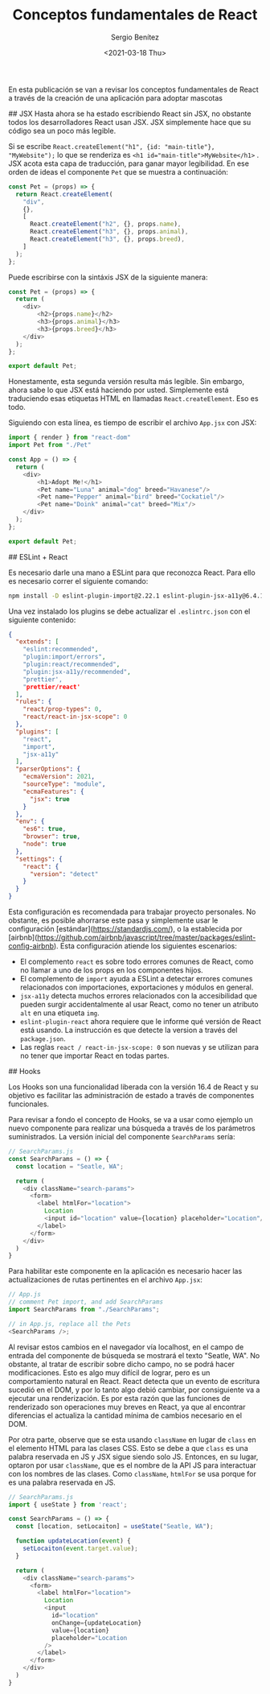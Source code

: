 
#+TITLE: Conceptos fundamentales de React
#+DESCRIPTION: Serie que recopila una descripción general de React
#+AUTHOR: Sergio Benítez
#+DATE:<2021-03-18 Thu> 
#+STARTUP: fold
#+HUGO_BASE_DIR: ~/Development/suabochica-blog/
#+HUGO_SECTION: /post
#+HUGO_WEIGHT: auto
#+HUGO_AUTO_SET_LASTMOD: t

En esta publicación se van a revisar los conceptos fundamentales de React a través de la creación de una aplicación para adoptar mascotas

## JSX
Hasta ahora se ha estado escribiendo React sin JSX, no obstante todos los desarrolladores React usan JSX. JSX simplemente hace que su código sea un poco más legible.

Si se escribe ~React.createElement("h1", {id: "main-title"}, "MyWebsite");~ lo que se renderiza es ~<h1 id="main-title">MyWebsite</h1>~ . JSX acota esta capa de traducción, para ganar mayor legibilidad. En ese orden de ideas el componente ~Pet~ que se muestra a continuación:

#+begin_src js
const Pet = (props) => {
  return React.createElement(
    "div",
    {},
    [
      React.createElement("h2", {}, props.name),
      React.createElement("h3", {}, props.animal),
      React.createElement("h3", {}, props.breed),
    ]
  );
};
#+end_src

Puede escribirse con la sintáxis JSX de la siguiente manera:

#+begin_src js
const Pet = (props) => {
  return (
    <div>
        <h2>{props.name}</h2>
        <h3>{props.animal}</h3>
        <h3>{props.breed}</h3>
    </div>
  );
};

export default Pet;
#+end_src

Honestamente, esta segunda versión resulta más legible. Sin embargo, ahora sabe lo que JSX está haciendo por usted. Simplemente está traduciendo esas etiquetas HTML en llamadas ~React.createElement~. Eso es todo.

Siguiendo con esta línea, es tiempo de escribir el archivo ~App.jsx~ con JSX:

#+begin_src js
import { render } from "react-dom"
import Pet from "./Pet"

const App = () => {
  return (
    <div>
        <h1>Adopt Me!</h1>
        <Pet name="Luna" animal="dog" breed="Havanese"/>
        <Pet name="Pepper" animal="bird" breed="Cockatiel"/>
        <Pet name="Doink" animal="cat" breed="Mix"/>
    </div>
  );
};

export default Pet;
#+end_src

## ESLint + React

Es necesario darle una mano a ESLint para que reconozca React. Para ello es necesario correr el siguiente comando:

#+begin_src zsh
npm install -D eslint-plugin-import@2.22.1 eslint-plugin-jsx-a11y@6.4.1 eslint-plugin-react@7.22.0
#+end_src

Una vez instalado los plugins se debe actualizar el ~.eslintrc.json~ con el siguiente contenido:

#+begin_src json
{
  "extends": [
    "eslint:recommended",
    "plugin:import/errors",
    "plugin:react/recommended",
    "plugin:jsx-a11y/recommended",
    "prettier',
    "prettier/react'
  ],
  "rules": {
    "react/prop-types": 0,
    "react/react-in-jsx-scope": 0
  },
  "plugins": [
    "react",
    "import",
    "jsx-a11y"
  ],
  "parserOptions": {
    "ecmaVersion": 2021,
    "sourceType": "module",
    "ecmaFeatures": {
      "jsx": true
    }
  },
  "env": {
    "es6": true,
    "browser": true,
    "node": true
  },
  "settings": {
    "react": {
      "version": "detect"
    }
  }
}
#+end_src

Esta configuración es recomendada para trabajar proyecto personales. No obstante, es posible ahorrarse este pasa y simplemente usar le configuración [estándar](https://standardjs.com/), o la establecida por [airbnb](https://github.com/airbnb/javascript/tree/master/packages/eslint-config-airbnb). Esta configuración atiende los siguientes escenarios:

- El complemento ~react~ es sobre todo errores comunes de React, como no llamar a uno de los props en los componentes hijos.
- El complemento de ~import~ ayuda a ESLint a detectar errores comunes relacionados con importaciones, exportaciones y módulos en general.
- ~jsx-a11y~ detecta muchos errores relacionados con la accesibilidad que pueden surgir accidentalmente al usar React, como no tener un atributo ~alt~ en una etiqueta ~img~.
- ~eslint-plugin-react~ ahora requiere que le informe qué versión de React está usando. La instrucción es que detecte la version a través del ~package.json~.
- Las reglas ~react / react-in-jsx-scope: 0~ son nuevas y se utilizan para no tener que importar React en todas partes.

## Hooks

Los Hooks son una funcionalidad liberada con la versión 16.4 de React y su objetivo es facilitar las administración de estado a través de componentes funcionales.

Para revisar a fondo el concepto de Hooks, se va a usar como ejemplo un nuevo componente para realizar una búsqueda a través de los parámetros suministrados. La versión inicial del componente ~SearchParams~ sería:

#+begin_src js
// SearchParams.js
const SearchParams = () => {
  const location = "Seatle, WA";

  return (
    <div className="search-params">
      <form>
        <label htmlFor="location">
          Location
          <input id="location" value={location} placeholder="Location"/>
        </label>
      </form>
    </div>
  )
}
#+end_src

Para habilitar este componente en la aplicación es necesario hacer las actualizaciones de rutas pertinentes en el archivo ~App.jsx~:

#+begin_src js
// App.js
// comment Pet import, and add SearchParams
import SearchParams from "./SearchParams";

// in App.js, replace all the Pets
<SearchParams />;
#+end_src

Al revisar estos cambios en el navegador vía localhost, en el campo de entrada del componente de búsqueda se mostrará el texto "Seatle, WA". No obstante, al tratar de escribir sobre dicho campo, no se podrá hacer modificaciones. Esto es algo muy difícil de lograr, pero es un comportamiento natural en React. React detecta que un evento de escritura sucedió en el DOM, y por lo tanto algo debió cambiar, por consiguiente va a ejecutar una renderización. Es por esta razón que las funciones de renderizado son operaciones muy breves en React, ya que al encontrar diferencias el actualiza la cantidad mínima de cambios necesario en el DOM.

Por otra parte, observe que se esta usando ~className~ en lugar de ~class~ en el elemento HTML para las clases CSS. Esto se debe a que ~class~ es una palabra reservada en JS y JSX sigue siendo solo JS. Entonces, en su lugar, optaron por usar ~className~, que es el nombre de la API JS para interactuar con los nombres de las clases. Como ~className~, ~htmlFor~ se usa porque for es una palabra reservada en JS.

#+begin_src js
// SearchParams.js
import { useState } from 'react';

const SearchParams = () => {
  const [location, setLocaiton] = useState("Seatle, WA");

  function updateLocation(event) {
    setLocaiton(event.target.value);
  }

  return (
    <div className="search-params">
      <form>
        <label htmlFor="location">
          Location
          <input
            id="location"
            onChange={updateLocation}
            value={location}
            placeholder="Location
          />
        </label>
      </form>
    </div>
  )
}
#+end_src